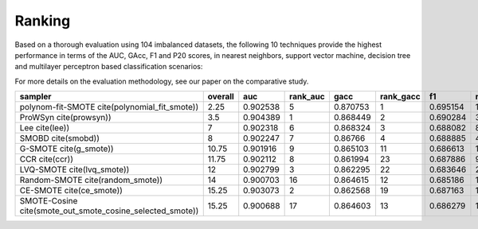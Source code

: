 Ranking
*******

Based on a thorough evaluation using 104 imbalanced datasets, the following 10 techniques provide the highest performance in terms of the AUC, GAcc, F1 and P20 scores, in nearest neighbors, support vector machine, decision tree and multilayer perceptron based classification scenarios:


For more details on the evaluation methodology, see our paper on the comparative study.

=========================================================  =========  ========  ==========  ========  ===========  ========  =========  =========  =============
sampler                                                      overall       auc    rank_auc      gacc    rank_gacc        f1    rank_f1    p_top20    rank_ptop20
=========================================================  =========  ========  ==========  ========  ===========  ========  =========  =========  =============
polynom-fit-SMOTE cite(polynomial_fit_smote))                   2.25  0.902538           5  0.870753            1  0.695154          1   0.992496              2
ProWSyn cite(prowsyn))                                          3.5   0.904389           1  0.868449            2  0.690284          3   0.991112              8
Lee cite(lee))                                                  7     0.902318           6  0.868324            3  0.688082          8   0.991008             11
SMOBD cite(smobd))                                              8     0.902247           7  0.86766             4  0.688885          4   0.990583             17
G-SMOTE cite(g_smote))                                         10.75  0.901916           9  0.865103           11  0.686613         11   0.990846             12
CCR cite(ccr))                                                 11.75  0.902112           8  0.861994           23  0.687886          9   0.991254              7
LVQ-SMOTE cite(lvq_smote))                                     12     0.902799           3  0.862295           22  0.683646         20   0.992211              3
Random-SMOTE cite(random_smote))                               14     0.900703          16  0.864615           12  0.685186         15   0.990608             13
CE-SMOTE cite(ce_smote))                                       15.25  0.903073           2  0.862568           19  0.687163         10   0.990165             30
SMOTE-Cosine cite(smote_out_smote_cosine_selected_smote))      15.25  0.900688          17  0.864603           13  0.686279         12   0.990536             19
=========================================================  =========  ========  ==========  ========  ===========  ========  =========  =========  =============
